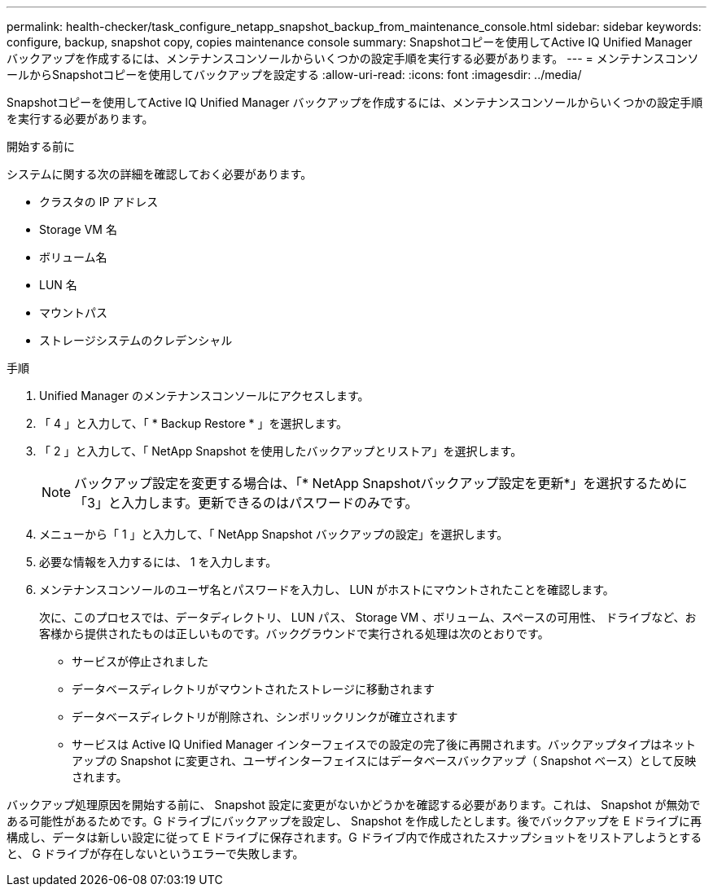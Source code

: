 ---
permalink: health-checker/task_configure_netapp_snapshot_backup_from_maintenance_console.html 
sidebar: sidebar 
keywords: configure, backup, snapshot copy, copies maintenance console 
summary: Snapshotコピーを使用してActive IQ Unified Manager バックアップを作成するには、メンテナンスコンソールからいくつかの設定手順を実行する必要があります。 
---
= メンテナンスコンソールからSnapshotコピーを使用してバックアップを設定する
:allow-uri-read: 
:icons: font
:imagesdir: ../media/


[role="lead"]
Snapshotコピーを使用してActive IQ Unified Manager バックアップを作成するには、メンテナンスコンソールからいくつかの設定手順を実行する必要があります。

.開始する前に
システムに関する次の詳細を確認しておく必要があります。

* クラスタの IP アドレス
* Storage VM 名
* ボリューム名
* LUN 名
* マウントパス
* ストレージシステムのクレデンシャル


.手順
. Unified Manager のメンテナンスコンソールにアクセスします。
. 「 4 」と入力して、「 * Backup Restore * 」を選択します。
. 「 2 」と入力して、「 NetApp Snapshot を使用したバックアップとリストア」を選択します。
+
[NOTE]
====
バックアップ設定を変更する場合は、「* NetApp Snapshotバックアップ設定を更新*」を選択するために「3」と入力します。更新できるのはパスワードのみです。

====
. メニューから「 1 」と入力して、「 NetApp Snapshot バックアップの設定」を選択します。
. 必要な情報を入力するには、 1 を入力します。
. メンテナンスコンソールのユーザ名とパスワードを入力し、 LUN がホストにマウントされたことを確認します。
+
次に、このプロセスでは、データディレクトリ、 LUN パス、 Storage VM 、ボリューム、スペースの可用性、 ドライブなど、お客様から提供されたものは正しいものです。バックグラウンドで実行される処理は次のとおりです。

+
** サービスが停止されました
** データベースディレクトリがマウントされたストレージに移動されます
** データベースディレクトリが削除され、シンボリックリンクが確立されます
** サービスは Active IQ Unified Manager インターフェイスでの設定の完了後に再開されます。バックアップタイプはネットアップの Snapshot に変更され、ユーザインターフェイスにはデータベースバックアップ（ Snapshot ベース）として反映されます。




バックアップ処理原因を開始する前に、 Snapshot 設定に変更がないかどうかを確認する必要があります。これは、 Snapshot が無効である可能性があるためです。G ドライブにバックアップを設定し、 Snapshot を作成したとします。後でバックアップを E ドライブに再構成し、データは新しい設定に従って E ドライブに保存されます。G ドライブ内で作成されたスナップショットをリストアしようとすると、 G ドライブが存在しないというエラーで失敗します。
